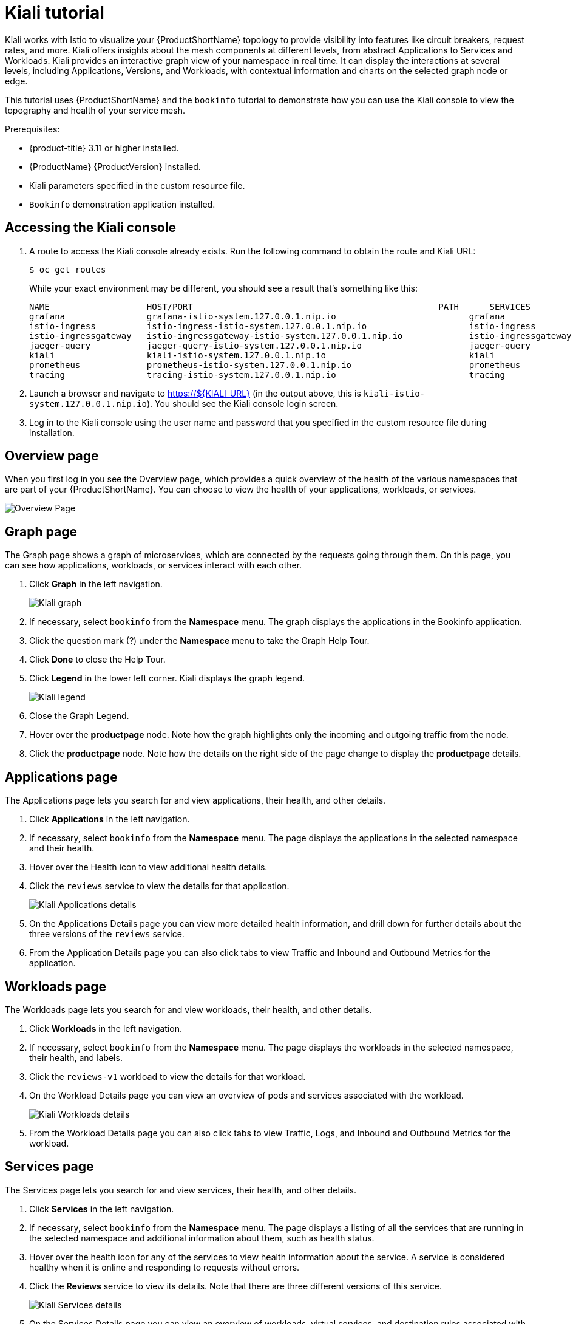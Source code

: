 [[kiali-tutorial]]
= Kiali tutorial

Kiali works with Istio to visualize your {ProductShortName} topology to provide visibility into features like circuit breakers, request rates, and more. Kiali offers insights about the mesh components at different levels, from abstract Applications to Services and Workloads. Kiali provides an interactive graph view of your namespace in real time. It can display the interactions at several levels, including Applications, Versions, and Workloads, with contextual information and charts on the selected graph node or edge.

This tutorial uses {ProductShortName} and the `bookinfo` tutorial to demonstrate how you can use the Kiali console to view the topography and health of your service mesh.

Prerequisites:

* {product-title} 3.11 or higher installed.
* {ProductName} {ProductVersion} installed.
* Kiali parameters specified in the custom resource file.
* `Bookinfo` demonstration application installed.

[[accessing-kiali-console]]
== Accessing the Kiali console

. A route to access the Kiali console already exists. Run the following command to obtain the route and Kiali URL:
+
----
$ oc get routes
----
+
While your exact environment may be different, you should see a result that's something like this:
+

----
NAME                   HOST/PORT                                                PATH      SERVICES               PORT              TERMINATION   WILDCARD
grafana                grafana-istio-system.127.0.0.1.nip.io                          grafana                http                            None
istio-ingress          istio-ingress-istio-system.127.0.0.1.nip.io                    istio-ingress          http                            None
istio-ingressgateway   istio-ingressgateway-istio-system.127.0.0.1.nip.io             istio-ingressgateway   http                            None
jaeger-query           jaeger-query-istio-system.127.0.0.1.nip.io                     jaeger-query           jaeger-query      edge          None
kiali                  kiali-istio-system.127.0.0.1.nip.io                            kiali                  <all>                           None
prometheus             prometheus-istio-system.127.0.0.1.nip.io                       prometheus             http-prometheus                 None
tracing                tracing-istio-system.127.0.0.1.nip.io                          tracing                tracing           edge          None
----

+
. Launch a browser and navigate to https://${KIALI_URL} (in the output above, this is `kiali-istio-system.127.0.0.1.nip.io`). You should see the Kiali console login screen.

. Log in to the Kiali console using the user name and password that you specified in the custom resource file during installation.

[[kiali-overview-page]]
== Overview page

When you first log in you see the Overview page, which provides a quick overview of the health of the various namespaces that are part of your {ProductShortName}. You can choose to view the health of your applications, workloads, or services.

image:kiali-overview.png[Overview Page]

[[kiali-graph-page]]
== Graph page

The Graph page shows a graph of microservices, which are connected by the requests going through them. On this page, you can see how applications, workloads, or services interact with each other.

. Click *Graph* in the left navigation.
+
image:kiali-graph.png[Kiali graph]
+
. If necessary, select `bookinfo` from the *Namespace* menu.  The graph displays the applications in the Bookinfo application.
. Click the question mark (?) under the *Namespace* menu to take the Graph Help Tour.
. Click *Done* to close the Help Tour.
. Click *Legend* in the lower left corner.  Kiali displays the graph legend.
+
image:kiali-legend.png[Kiali legend]
+
. Close the Graph Legend.
. Hover over the *productpage* node. Note how the graph highlights only the incoming and outgoing traffic from the node.
. Click the *productpage* node. Note how the details on the right side of the page change to display the *productpage* details.

[[kiali-applications-page]]
== Applications page
The Applications page lets you search for and view applications, their health, and other details.

. Click *Applications* in the left navigation.
. If necessary, select `bookinfo` from the *Namespace* menu.  The page displays the applications in the selected namespace and their health.
. Hover over the Health icon to view additional health details.
. Click the `reviews` service to view the details for that application.
+
image:kiali-applications-details.png[Kiali Applications details]
+
. On the Applications Details page you can view more detailed health information, and drill down for further details about the three versions of the `reviews` service.
. From the Application Details page you can also click tabs to view Traffic and Inbound and Outbound Metrics for the application.

[[kiali-workloads-page]]
== Workloads page
The Workloads page lets you search for and view workloads, their health, and other details.

. Click *Workloads* in the left navigation.
. If necessary, select `bookinfo` from the *Namespace* menu.  The page displays the workloads in the selected namespace, their health, and labels.
. Click the `reviews-v1` workload to view the details for that workload.
. On the Workload Details page you can view an overview of pods and services associated with the workload.
+
image:kiali-workloads-details.png[Kiali Workloads details]
+
. From the Workload Details page you can also click tabs to view Traffic, Logs, and Inbound and Outbound Metrics for the workload.


[[kiali-services-page]]
== Services page

The Services page lets you search for and view services, their health, and other details.

. Click *Services* in the left navigation.
. If necessary, select `bookinfo` from the *Namespace* menu.  The page displays a listing of all the services that are running in the selected namespace and additional information about them, such as health status.
. Hover over the health icon for any of the services to view health information about the service.  A service is considered healthy when it is online and responding to requests without errors.

. Click the *Reviews* service to view its details.  Note that there are three different versions of this service.
+
image:kiali-services-details.png[Kiali Services details]
+
. On the Services Details page you can view an overview of workloads, virtual services, and destination rules associated with the service.
. From the Services Details page you can also click tabs to view Traffic, Inbound Metrics, and Traces for the service.
. Click the Actions menu.   From here you can perform the following actions:

* Create Weighted Routing
* Create Matching Routing
* Suspend Traffic
* Delete ALL Traffic Routing

. Click the name of one of the services to view additional details about that specific version of the service.

[[kiali-istio-config-page]]
== Istio Config page

The Istio Config page lets you view all of the currently running configurations to your {ProductShortName}, such as Circuit Breakers, Destination Rules, Fault Injection, Gateways, Routes, Route Rules, and Virtual Services.

. Click *Istio Config* in the left navigation.
. If necessary, select `bookinfo` from the *Namespace* menu. The page displays a listing of configurations running in the selected namespace and validation status.
+
image:kiali-istio-config.png[Istio configuration]
+
. Click one of the configurations to view additional information about the configuration file.
+
image:kiali-istio-config2.png[Istio Configuration YAML]

[[kiali-distributed-tracing-page]]
== Distributed Tracing page

Click the *Distributed Tracing* link in the left navigation. On this page you can see tracing data as provided by Jaeger.

[[removing-kiali-tutorial]]
== Removing the Kiali tutorial

The procedure for removing the Kiali tutorial is the same as removing the Bookinfo tutorial.
